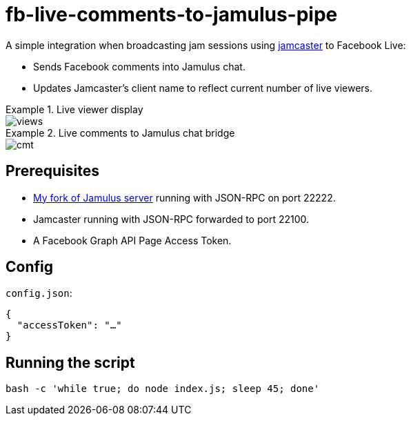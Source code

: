 = fb-live-comments-to-jamulus-pipe

A simple integration when broadcasting jam sessions using https://github.com/dtinth/jamcaster:[jamcaster] to Facebook Live:

* Sends Facebook comments into Jamulus chat.
* Updates Jamcaster’s client name to reflect current number of live viewers.

.Live viewer display
====
image::docs/images/views.png[]
====

.Live comments to Jamulus chat bridge
====
image::docs/images/cmt.png[]
====

== Prerequisites

* https://github.com/dtinth/jamulus/tree/dtinth:[My fork of Jamulus server] running with JSON-RPC on port 22222.
* Jamcaster running with JSON-RPC forwarded to port 22100.
* A Facebook Graph API Page Access Token.

== Config

`config.json`:

[source,json]
----
{
  "accessToken": "…"
}
----

## Running the script

[source,shell]
----
bash -c 'while true; do node index.js; sleep 45; done'
----